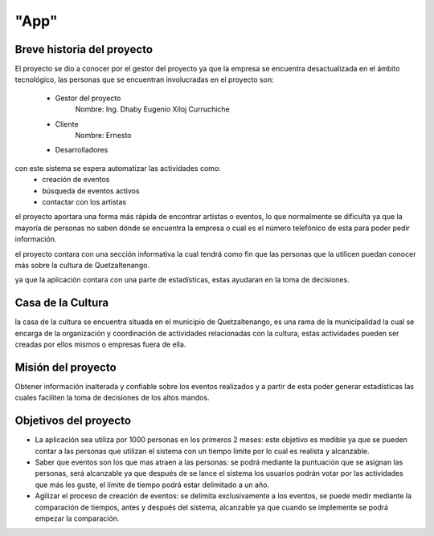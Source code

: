 "App"
=====

Breve historia del proyecto
---------------------------

El proyecto se dio a conocer por el gestor del proyecto ya que la empresa se encuentra
desactualizada en el ámbito tecnológico, las personas que se encuentran involucradas
en el proyecto son:
  - Gestor del proyecto
      Nombre: Ing. Dhaby Eugenio Xiloj Curruchiche
  - Cliente
      Nombre: Ernesto
  - Desarrolladores
con este sistema se espera automatizar las actividades como:
  - creación de eventos
  - búsqueda de eventos activos
  - contactar con los artistas

el proyecto aportara una forma más rápida de encontrar artistas o eventos, lo que
normalmente se dificulta ya que la mayoría de personas no saben dónde se encuentra
la empresa o cual es el número telefónico de esta para poder pedir información.

el proyecto contara con una sección informativa la cual tendrá como fin que las
personas que la utilicen puedan conocer más sobre la cultura de Quetzaltenango.

ya que la aplicación contara con una parte de estadísticas, estas ayudaran en la
toma de decisiones.


Casa de la Cultura
------------------

la casa de la cultura se encuentra situada en el municipio de Quetzaltenango, es una
rama de la municipalidad la cual se encarga de la organización y coordinación de
actividades relacionadas con la cultura, estas actividades pueden ser creadas por
ellos mismos o empresas fuera de ella.


Misión del proyecto
-------------------

Obtener información inalterada y confiable sobre los eventos realizados y a partir
de esta poder generar estadísticas las cuales faciliten la toma de decisiones
de los altos mandos.


Objetivos del proyecto
----------------------

- La aplicación sea utiliza por 1000 personas en los primeros 2 meses:
  este objetivo es medible ya que se pueden contar a las personas que utilizan
  el sistema con un tiempo limite por lo cual es realista y alcanzable.

- Saber que eventos son los que mas atraen a las personas:
  se podrá mediante la puntuación que se asignan las personas, será alcanzable
  ya que después de se lance el sistema los usuarios podrán votar por las actividades
  que más les guste, el límite de tiempo podrá estar delimitado a un año.

- Agilizar el proceso de creación de eventos:
  se delimita exclusivamente a los eventos, se puede medir mediante la
  comparación de tiempos, antes y después del sistema, alcanzable ya que cuando
  se implemente se podrá empezar la comparación.

